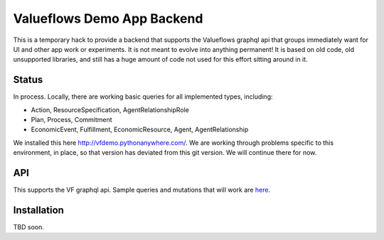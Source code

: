 Valueflows Demo App Backend
============================

This is a temporary hack to provide a backend that supports the Valueflows graphql api that groups immediately want for UI and other app work or experiments.  It is not meant to evolve into anything permanent!  It is based on old code, old unsupported libraries, and still has a huge amount of code not used for this effort sitting around in it.

Status
---------

In process.  Locally, there are working basic queries for all implemented types, including:

- Action, ResourceSpecification, AgentRelationshipRole
- Plan, Process, Commitment
- EconomicEvent, Fulfillment, EconomicResource, Agent, AgentRelationship

We installed this here http://vfdemo.pythonanywhere.com/.  We are working through problems specific to this environment, in place, so that version has deviated from this git version.  We will continue there for now.

API
------

This supports the VF graphql api.  Sample queries and mutations that will work are `here <https://lab.allmende.io/valueflows/vf-code-experiments/demo-app-backend/-/blob/master/valuenetwork/api/tests.py>`_.

Installation
------------

TBD soon.
